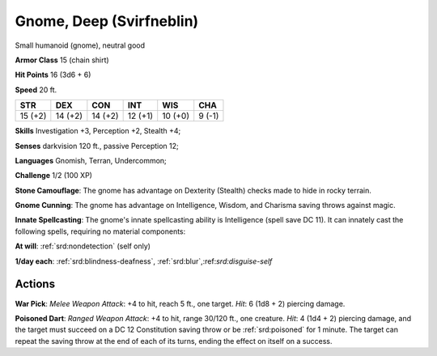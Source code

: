 
.. _srd:gnome-deep-svirfneblin:

Gnome, Deep (Svirfneblin)
-------------------------

Small humanoid (gnome), neutral good

**Armor Class** 15 (chain shirt)

**Hit Points** 16 (3d6 + 6)

**Speed** 20 ft.

+-----------+-----------+-----------+-----------+-----------+----------+
| STR       | DEX       | CON       | INT       | WIS       | CHA      |
+===========+===========+===========+===========+===========+==========+
| 15 (+2)   | 14 (+2)   | 14 (+2)   | 12 (+1)   | 10 (+0)   | 9 (-1)   |
+-----------+-----------+-----------+-----------+-----------+----------+

**Skills** Investigation +3, Perception +2, Stealth +4;

**Senses** darkvision 120 ft., passive Perception 12;

**Languages** Gnomish, Terran, Undercommon;

**Challenge** 1/2 (100 XP)

**Stone Camouflage**: The gnome has advantage on Dexterity (Stealth)
checks made to hide in rocky terrain.

**Gnome Cunning**: The gnome has
advantage on Intelligence, Wisdom, and Charisma saving throws against
magic.

**Innate Spellcasting**: The gnome's innate spellcasting ability
is Intelligence (spell save DC 11). It can innately cast the following
spells, requiring no material components:

**At will**: :ref:`srd:nondetection`
(self only)

**1/day each**: :ref:`srd:blindness-deafness`, :ref:`srd:blur`,:ref:`srd:disguise-self`

Actions
~~~~~~~~~~~~~~~~~~~~~~~~~~~~~~~~~

**War Pick**: *Melee Weapon Attack*: +4 to hit, reach 5 ft., one target.
*Hit*: 6 (1d8 + 2) piercing damage.

**Poisoned Dart**: *Ranged Weapon
Attack*: +4 to hit, range 30/120 ft., one creature. *Hit*: 4 (1d4 + 2)
piercing damage, and the target must succeed on a DC 12 Constitution
saving throw or be :ref:`srd:poisoned` for 1 minute. The target can repeat the
saving throw at the end of each of its turns, ending the effect on
itself on a success.
